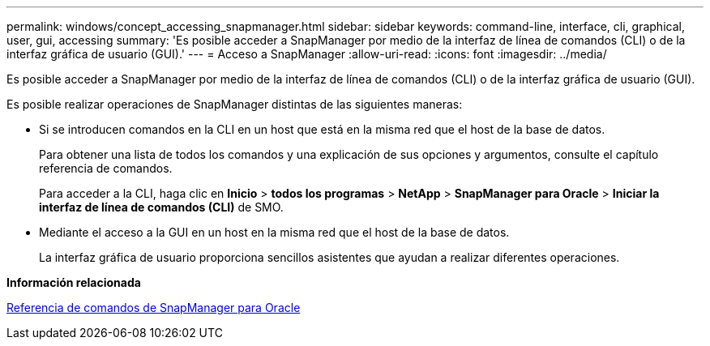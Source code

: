 ---
permalink: windows/concept_accessing_snapmanager.html 
sidebar: sidebar 
keywords: command-line, interface, cli, graphical, user, gui, accessing 
summary: 'Es posible acceder a SnapManager por medio de la interfaz de línea de comandos (CLI) o de la interfaz gráfica de usuario (GUI).' 
---
= Acceso a SnapManager
:allow-uri-read: 
:icons: font
:imagesdir: ../media/


[role="lead"]
Es posible acceder a SnapManager por medio de la interfaz de línea de comandos (CLI) o de la interfaz gráfica de usuario (GUI).

Es posible realizar operaciones de SnapManager distintas de las siguientes maneras:

* Si se introducen comandos en la CLI en un host que está en la misma red que el host de la base de datos.
+
Para obtener una lista de todos los comandos y una explicación de sus opciones y argumentos, consulte el capítulo referencia de comandos.

+
Para acceder a la CLI, haga clic en *Inicio* > *todos los programas* > *NetApp* > *SnapManager para Oracle* > *Iniciar la interfaz de línea de comandos (CLI)* de SMO.

* Mediante el acceso a la GUI en un host en la misma red que el host de la base de datos.
+
La interfaz gráfica de usuario proporciona sencillos asistentes que ayudan a realizar diferentes operaciones.



*Información relacionada*

xref:concept_snapmanager_for_oraclefor_sap_command_reference.adoc[Referencia de comandos de SnapManager para Oracle]
